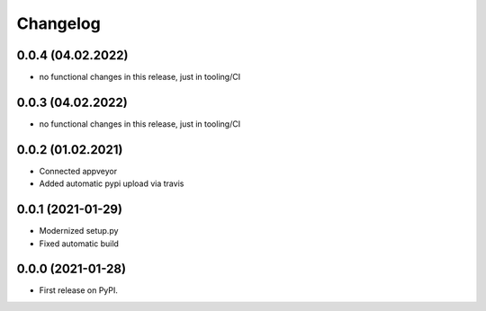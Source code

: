 
Changelog
=========

0.0.4 (04.02.2022)
---------------------

* no functional changes in this release,
  just in tooling/CI

0.0.3 (04.02.2022)
---------------------

* no functional changes in this release,
  just in tooling/CI

0.0.2 (01.02.2021)
---------------------

* Connected appveyor
* Added automatic pypi upload via travis

0.0.1 (2021-01-29)
------------------

* Modernized setup.py
* Fixed automatic build

0.0.0 (2021-01-28)
------------------

* First release on PyPI.
